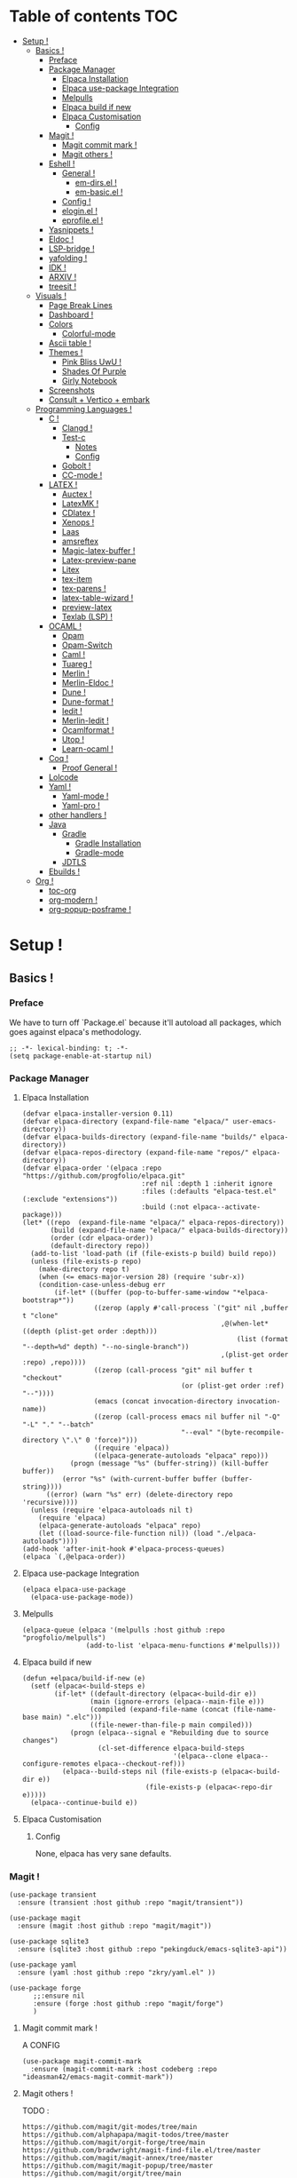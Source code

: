 * Table of contents                                                     :TOC:
- [[#setup-][Setup !]]
  - [[#basics-][Basics !]]
    - [[#preface][Preface]]
    - [[#package-manager][Package Manager]]
      - [[#elpaca-installation][Elpaca Installation]]
      - [[#elpaca-use-package-integration][Elpaca use-package Integration]]
      - [[#melpulls][Melpulls]]
      - [[#elpaca-build-if-new][Elpaca build if new]]
      - [[#elpaca-customisation][Elpaca Customisation]]
        - [[#config][Config]]
    - [[#magit-][Magit !]]
      - [[#magit-commit-mark-][Magit commit mark !]]
      - [[#magit-others-][Magit others !]]
    - [[#eshell-][Eshell !]]
      - [[#general-][General !]]
          - [[#em-dirsel-][em-dirs.el !]]
          - [[#em-basicel-][em-basic.el !]]
      - [[#config-][Config !]]
      - [[#eloginel-][elogin.el !]]
      - [[#eprofileel-][eprofile.el !]]
    - [[#yasnippets-][Yasnippets !]]
    - [[#eldoc-][Eldoc !]]
    - [[#lsp-bridge-][LSP-bridge !]]
    - [[#yafolding-][yafolding !]]
    - [[#idk-][IDK !]]
    - [[#arxiv-][ARXIV !]]
    - [[#treesit-][treesit !]]
  - [[#visuals-][Visuals !]]
    - [[#page-break-lines][Page Break Lines]]
    - [[#dashboard-][Dashboard !]]
    - [[#colors][Colors]]
      - [[#colorful-mode][Colorful-mode]]
    - [[#ascii-table-][Ascii table !]]
    - [[#themes-][Themes !]]
      - [[#pink-bliss-uwu-][Pink Bliss UwU !]]
      - [[#shades-of-purple][Shades Of Purple]]
      - [[#girly-notebook][Girly Notebook]]
    - [[#screenshots][Screenshots]]
    - [[#consult--vertico--embark][Consult + Vertico + embark]]
  - [[#programming-languages-][Programming Languages !]]
    - [[#c-][C !]]
      - [[#clangd-][Clangd !]]
      - [[#test-c][Test-c]]
        - [[#notes][Notes]]
        - [[#config-1][Config]]
      - [[#gobolt-][Gobolt !]]
      - [[#cc-mode-][CC-mode !]]
    - [[#latex-][LATEX !]]
      - [[#auctex-][Auctex !]]
      - [[#latexmk-][LatexMK !]]
      - [[#cdlatex-][CDlatex !]]
      - [[#xenops-][Xenops !]]
      - [[#laas][Laas]]
      - [[#amsreftex][amsreftex]]
      - [[#magic-latex-buffer-][Magic-latex-buffer !]]
      - [[#latex-preview-pane][Latex-preview-pane]]
      - [[#litex][Litex]]
      - [[#tex-item][tex-item]]
      - [[#tex-parens-][tex-parens !]]
      - [[#latex-table-wizard-][latex-table-wizard !]]
      - [[#preview-latex][preview-latex]]
      - [[#texlab-lsp-][Texlab (LSP) !]]
    - [[#ocaml-][OCAML !]]
      - [[#opam][Opam]]
      - [[#opam-switch][Opam-Switch]]
      - [[#caml-][Caml !]]
      - [[#tuareg-][Tuareg !]]
      - [[#merlin-][Merlin !]]
      - [[#merlin-eldoc-][Merlin-Eldoc !]]
      - [[#dune-][Dune !]]
      - [[#dune-format-][Dune-format !]]
      - [[#iedit-][Iedit !]]
      - [[#merlin-iedit-][Merlin-Iedit !]]
      - [[#ocamlformat-][Ocamlformat !]]
      - [[#utop-][Utop !]]
      - [[#learn-ocaml-][Learn-ocaml !]]
    - [[#coq-][Coq !]]
      - [[#proof-general-][Proof General !]]
    - [[#lolcode][Lolcode]]
    - [[#yaml-][Yaml !]]
      - [[#yaml-mode-][Yaml-mode !]]
      - [[#yaml-pro-][Yaml-pro !]]
    - [[#other-handlers-][other handlers !]]
    - [[#java][Java]]
      - [[#gradle][Gradle]]
        - [[#gradle-installation][Gradle Installation]]
        - [[#gradle-mode][Gradle-mode]]
      - [[#jdtls][JDTLS]]
    - [[#ebuilds-][Ebuilds !]]
  - [[#org-][Org !]]
    - [[#toc-org][toc-org]]
    - [[#org-modern-][org-modern !]]
    - [[#org-popup-posframe-][org-popup-posframe !]]

* Setup !
:PROPERTIES:
:COLUMNS: %ITEM %EMACS %REQ_EXT %REQ_INT %OPT_EXT $OPT_INT
:END:
** Basics !
*** Preface
:PROPERTIES:
:EMACS: 24.1
:REQ_EXT: None
:REQ_INT: None
:OPT_EXT: None
:OPT_INT: None
:END:
We have to turn off `Package.el` because it'll autoload all packages, which goes against elpaca's methodology.
#+begin_src elisp :tangle "yes"
  ;; -*- lexical-binding: t; -*-
  (setq package-enable-at-startup nil)
#+end_src
*** Package Manager
**** Elpaca Installation
:PROPERTIES:
:EMACS: 27.1
:REQ_EXT: git
:REQ_INT: None
:OPT_EXT: None
:OPT_INT: None
:END:
#+begin_src elisp :tangle "yes"
  (defvar elpaca-installer-version 0.11)
  (defvar elpaca-directory (expand-file-name "elpaca/" user-emacs-directory))
  (defvar elpaca-builds-directory (expand-file-name "builds/" elpaca-directory))
  (defvar elpaca-repos-directory (expand-file-name "repos/" elpaca-directory))
  (defvar elpaca-order '(elpaca :repo "https://github.com/progfolio/elpaca.git"
                                :ref nil :depth 1 :inherit ignore
                                :files (:defaults "elpaca-test.el" (:exclude "extensions"))
                                :build (:not elpaca--activate-package)))
  (let* ((repo  (expand-file-name "elpaca/" elpaca-repos-directory))
         (build (expand-file-name "elpaca/" elpaca-builds-directory))
         (order (cdr elpaca-order))
         (default-directory repo))
    (add-to-list 'load-path (if (file-exists-p build) build repo))
    (unless (file-exists-p repo)
      (make-directory repo t)
      (when (<= emacs-major-version 28) (require 'subr-x))
      (condition-case-unless-debug err
          (if-let* ((buffer (pop-to-buffer-same-window "*elpaca-bootstrap*"))
                    ((zerop (apply #'call-process `("git" nil ,buffer t "clone"
                                                    ,@(when-let* ((depth (plist-get order :depth)))
                                                        (list (format "--depth=%d" depth) "--no-single-branch"))
                                                    ,(plist-get order :repo) ,repo))))
                    ((zerop (call-process "git" nil buffer t "checkout"
                                          (or (plist-get order :ref) "--"))))
                    (emacs (concat invocation-directory invocation-name))
                    ((zerop (call-process emacs nil buffer nil "-Q" "-L" "." "--batch"
                                          "--eval" "(byte-recompile-directory \".\" 0 'force)")))
                    ((require 'elpaca))
                    ((elpaca-generate-autoloads "elpaca" repo)))
              (progn (message "%s" (buffer-string)) (kill-buffer buffer))
            (error "%s" (with-current-buffer buffer (buffer-string))))
        ((error) (warn "%s" err) (delete-directory repo 'recursive))))
    (unless (require 'elpaca-autoloads nil t)
      (require 'elpaca)
      (elpaca-generate-autoloads "elpaca" repo)
      (let ((load-source-file-function nil)) (load "./elpaca-autoloads"))))
  (add-hook 'after-init-hook #'elpaca-process-queues)
  (elpaca `(,@elpaca-order))
#+end_src
**** Elpaca use-package Integration
#+begin_src elisp :tangle "yes"
  (elpaca elpaca-use-package
    (elpaca-use-package-mode))
#+end_src
**** Melpulls
#+begin_src elisp :tangle "yes"
  (elpaca-queue (elpaca '(melpulls :host github :repo "progfolio/melpulls")
                  (add-to-list 'elpaca-menu-functions #'melpulls)))
#+end_src
**** Elpaca build if new
#+begin_src elisp :tangle "yes"
  (defun +elpaca/build-if-new (e)
    (setf (elpaca<-build-steps e)
          (if-let* ((default-directory (elpaca<-build-dir e))
                   (main (ignore-errors (elpaca--main-file e)))
                   (compiled (expand-file-name (concat (file-name-base main) ".elc")))
                   ((file-newer-than-file-p main compiled)))
              (progn (elpaca--signal e "Rebuilding due to source changes")
                     (cl-set-difference elpaca-build-steps
                                        '(elpaca--clone elpaca--configure-remotes elpaca--checkout-ref)))
            (elpaca--build-steps nil (file-exists-p (elpaca<-build-dir e))
                                 (file-exists-p (elpaca<-repo-dir e)))))
    (elpaca--continue-build e))
#+end_src
**** Elpaca Customisation
***** Config
None, elpaca has very sane defaults.
*** Magit !
#+begin_src elisp :tangle "yes"
  (use-package transient
  	:ensure (transient :host github :repo "magit/transient"))

  (use-package magit
    :ensure (magit :host github :repo "magit/magit"))
#+end_src
#+begin_src elisp :tangle "yes"
  (use-package sqlite3
  	:ensure (sqlite3 :host github :repo "pekingduck/emacs-sqlite3-api"))

  (use-package yaml
  	:ensure (yaml :host github :repo "zkry/yaml.el" ))
  
  (use-package forge
    	;;:ensure nil
    	:ensure (forge :host github :repo "magit/forge")
    	)
#+end_src

**** Magit commit mark !
A CONFIG
#+begin_src elisp :tangle "yes"
  (use-package magit-commit-mark
  	:ensure (magit-commit-mark :host codeberg :repo "ideasman42/emacs-magit-commit-mark"))
#+end_src
**** Magit others !
TODO :
#+begin_src elisp :tangle "no"
  https://github.com/magit/git-modes/tree/main
  https://github.com/alphapapa/magit-todos/tree/master
  https://github.com/magit/orgit-forge/tree/main
  https://github.com/bradwright/magit-find-file.el/tree/master
  https://github.com/magit/magit-annex/tree/master
  https://github.com/magit/magit-popup/tree/master
  https://github.com/magit/orgit/tree/main
  https://github.com/sigma/magit-gh-pulls/tree/master
#+end_src
*** Eshell !
TODO : CUSTOMIZE FACES.
**** General !
When Eshell first starts, it reads and excute the files `eshell-login-script` and `eshell-rc-script`.
To call an external process that has a lisp counterpart, prepend `eshell-explicit-command-char` to the command.

An Eshell module is defined the same as any other library but with two additional requirements:
- first, the module’s source file should be named em-name.el;
-  econd, the module must define an autoloaded Customize group with eshell-module as the parent group.
****** em-dirs.el !
- eshell-directory-change-hook : Idea, there exist `eshell-list-files-after-cd`, but it's annoying with ~/, as such, maybe create an util to ls -a when it's not in ~/?
****** em-basic.el !
- eshell-plain-echo-behavior nil [hot]
  
**** Config ! 
#+begin_src elisp :tangle "yes"
  (use-package eshell
    :ensure nil
    :demand t
    :custom
    ;; em-cmpl.el
    (eshell-show-lisp-completions nil) ; t would be too laggy and verbose
    ;; em-dirs.el
    (eshell-pushd-tohome t)
    (eshell-pushd-dextract t)
    (eshell-pushd-dunique t)
    ;; em-glob.el
    (eshell-glob-include-dot-files t)
    (eshell-glob-include-dot-dot t) ; idk
    ;; em-ls.el
    (eshell-ls-exclude-hidden nil) ; We already are using -A and -a, but we keep that in case, note that -A overrides this, so it won't show .. and .
    (eshell-ls-initial-args "-Ah")
    (eshell-ls-dired-initial-args "-ah")
    (eshell-ls-use-in-dired t)
    ;; em-script.el
    (eshell-login-script "~/.emacs.d/eshell/elogin.el")
    (eshell-login-script "~/.emacs.d/eshell/eprofile.el")
    ;; em-term.el
    (eshell-visual-subcommands (("git" "log" "diff" "show")))
    (eshell-visual-options (("git" "--help" "-h" "--paginate" "-p" )))
  	;; em-unix.el
  	(eshell-rm-removes-directories t)
  	;; esh-cmd.el
    (eshell-prefer-lisp-functions t)
  	;; esh-mode.el
  	(eshell-directory-name "~/.emacs.d/eshell/")
    ;; esh-module.el
    (eshell-modules-list '(eshell-alias
  												 ;; eshell-banner ; done in elogin.el
  												 eshell-basic
  												 eshell-cmpl
  												 eshell-dirs
  												 ;; eshell-elecslash ; unpractical.
  												 eshell-extpipe
  												 eshell-glob
  												 eshell-hist
  												 eshell-ls
  												 eshell-pred
  												 eshell-prompt
  												 ;; eshell-rebind ;; bad rebinds.
  												 eshell-script
  												 ;; eshell-smart ;; quirky and buggy.
  												 eshell-term
  												 ;; eshell-tramp ;; I don't use tramp.
  												 ;; eshell-xtra ;; I don't use these aliases.
  												 eshell-unix)))
#+end_src
**** elogin.el !
#+begin_src elisp :tangle eshell/elogin.el
  echo "Welcome, My Queen, to your, oh so marvelous, Emacs Shell instance.\nWhat are *Her Highness* directives on this fine day ?\n"
#+end_src
**** eprofile.el !
#+begin_src elisp :tangle eshell/eprofile.el
#+end_src
*** Yasnippets !
#+begin_src elisp :tangle "yes"
  (use-package yasnippet
    :ensure t
    :hook (c-mode . yas-minor-mode)
    :config
    (define-key yas-minor-mode-map [(tab)]        nil)
    (define-key yas-minor-mode-map (kbd "TAB")    nil)
    (define-key yas-minor-mode-map (kbd "<tab>")  nil)
    (yas-global-mode t))
#+end_src
*** Eldoc !
For older versions of emacs, if not running latest.
#+begin_src elisp :tangle "no"
  (use-package eldoc
  	:ensure t
    :demand t
    :preface
    ;; avoid loading of built-in eldoc, see https://github.com/progfolio/elpaca/issues/236#issuecomment-1879838229
    (unload-feature 'eldoc t)
    (setq custom-delayed-init-variables '())
    (defvar global-eldoc-mode nil)
    :config
    (global-eldoc-mode))
#+end_src
When running latest (no need to upgrade eldoc)
#+begin_src elisp :tangle "yes"
  (use-package eldoc
  	:ensure nil
  	:demand t
  	:config
  	(global-eldoc-mode))
#+end_src
*** LSP-bridge !
Install Python dependencies: pip3 install epc orjson sexpdata six setuptools paramiko rapidfuzz watchdog packaging
for cargo : curl https://sh.rustup.rs -sSf | sh
yaml : npm install -g yaml-language-server
#+begin_src elisp :tangle "yes"
  (use-package lsp-bridge
    :ensure '(lsp-bridge
              :type git :host github :repo "manateelazycat/lsp-bridge"
              :files (:defaults "*.el" "*.py" "acm" "core" "langserver" "multiserver" "resources")
              :build (:not elpaca--byte-compile))
    :custom
    (lsp-bridge-c-lsp-server "clangd")
    (lsp-bridge-python-multi-lsp-server "pylsp_ruff")
    (lsp-bridge-python-lsp-server "pylsp")
  	(lsp-bridge-tex-lsp-server "texlab")
    ;;(lsp-bridge-markdown-lsp-server )
    (lsp-bridge-cmake-lsp-server "cmake-language-server")
  	;;; Variables.
  	(lsp-bridge-enable-inlay-hint t) ;; to test
  	(lsp-bridge-enable-hover-diagnostic t) ;; to test
  	(lsp-bridge-enable-debug nil) ;; to test
  	(acm-backend-lsp-candidate-max-length 200) ;; fuck java, to test
  	(lsp-bridge-signature-show-with-frame-position "point") ;; testing to see if pop up works
    :config
    (global-lsp-bridge-mode))
#+end_src
*** yafolding !
- requirements : None !
  face : yafolding-ellipsis-face
#+begin_src elisp :tangle "yes"
  (use-package yafolding
  	:ensure (yafolding :host github :repo "emacsorphanage/yafolding")
  	:hook (prog-mode . yafolding-mode)
  	:custom
  	(yafolding-ellipsis-content "(...)")
  	(yafolding-show-fringe-marks t))
#+end_src
*** IDK !
#+begin_src elisp :tangle "yes"
  (custom-set-variables
   ;; custom-set-variables was added by Custom.
   ;; If you edit it by hand, you could mess it up, so be careful.
   ;; Your init file should contain only one such instance.
   ;; If there is more than one, they won't work right.
   '(abbrev-suggest t)
   '(align-indent-before-aligning t)
   '(auto-image-file-mode t)
   '(case-fold-search t)
   '(column-number-mode t)
   '(compilation-ask-about-save t)
   '(context-menu-mode t)
   '(ctl-arrow nil)
   '(diff-default-read-only nil)
   '(diff-mode-hook '(diff-delete-empty-files diff-make-unified))
   '(dired-kept-versions 5)
   '(display-raw-bytes-as-hex t)
   '(electric-pair-skip-whitespace-chars '(32 9 10))
   '(fancy-splash-image nil)
   '(find-file-hook
     '(mode-local-post-major-mode-change url-handlers-set-buffer-mode
                                         epa-file-find-file-hook
                                         vc-refresh-state
                                         ede-turn-on-hook))
   '(fringe-mode 6 nil (fringe))
   '(gdb-debug-log-max nil)
   '(gdb-debuginfod-enable-setting t)
   '(gdb-enable-debug t)
   '(gdb-many-windows t)
   '(ggtags-global-output-format 'ctags)
   '(ggtags-mode-prefix-key [3])
   '(global-ede-mode t)
   '(global-semantic-decoration-mode nil)
   '(global-semantic-highlight-edits-mode t)
   '(global-semantic-highlight-func-mode t)
   '(global-semantic-idle-breadcrumbs-mode t nil (semantic/idle))
   '(global-semantic-idle-completions-mode t nil (semantic/idle))
   '(global-semantic-idle-local-symbol-highlight-mode t nil (semantic/idle))
   '(global-semantic-idle-summary-mode t)
   '(global-semantic-mru-bookmark-mode t)
   '(global-semantic-show-parser-state-mode t)
   '(global-semantic-show-unmatched-syntax-mode t)
   '(global-semantic-stickyfunc-mode t)
   '(global-tab-line-mode t)
   '(grep-highlight-matches 'always)
   '(gud-key-prefix [24 1])
   '(gud-tooltip-mode t)
   '(image-load-path
     '(data-directory load-path
       " ~/Pictures/" " ~/emacs/"))
   '(imenu-auto-rescan t)
   ;;'(indent-tabs-mode nil)
   '(initial-scratch-message nil)
   '(ispell-check-comments nil)
   '(ispell-dictionary nil)
   '(ispell-following-word t)
   '(ispell-silently-savep t)
   '(kept-new-versions 5)
   '(kept-old-versions 5)
   '(linum-format 'dynamic)
   '(package-selected-packages
     '( auto-header
        auto-virtualenv c-eldoc demangle-mode disaster
        context-coloring utop ejc-sql emacsql sql-indent
        flycheck-clang-analyzer flycheck-clangcheck
        flycheck-cython flycheck-ocaml
        flycheck-pycheckers ggtags git
        git-auto-commit-mode git-backup git-blamed
        magit-annex magit-commit-mark magit-delta
        magit-file-icons magit-find-file magit-gh-pulls
        magit-gitlab magit-org-todos magit-todos
        highlight idlwave indent-guide gh-md vmd-mode
        flymd org-sql pdf-tools prism
        pydoc python python-mode elpy anaconda-mode
        treemacs-magit undo-tree yasnippet-snippets))
   '(prog-mode-hook '( abbrev-mode))
   '(py-auto-complete-p t)
   '(py-auto-fill-mode nil)
   '(py-beep-if-tab-change nil)
   '(py-docstring-style 'django)
   '(py-indent-tabs-mode nil)
   '(python-indent-offset 4)
   '(python-shell-completion-native-disabled-interpreters nil)
   '(scalable-fonts-allowed t)
   '(semantic-complete-inline-analyzer-displayer-class 'semantic-displayer-tooltip)
   '(semantic-default-submodes
     '(global-semantic-highlight-func-mode global-semantic-stickyfunc-mode
                                           global-semantic-idle-completions-mode
                                           global-semantic-idle-scheduler-mode
                                           global-semanticdb-minor-mode
                                           global-semantic-idle-summary-mode
                                           global-semantic-mru-bookmark-mode
                                           global-semantic-idle-local-symbol-highlight-mode
                                           global-semantic-highlight-edits-mode
                                           global-semantic-show-unmatched-syntax-mode
                                           global-semantic-show-parser-state-mode))
   '(semantic-mode t)
   '(show-paren-context-when-offscreen 'overlay)
   '(show-paren-delay 0)
   '(show-paren-style 'mixed)
   '(standard-indent 2)
   '(tab-width 2)
   '(text-mode-hook '(text-mode-hook-identify))
   '(treesit-fold-line-count-format " %d lines ")
   '(treesit-fold-line-count-show t)
   '(treesit-fold-on-next-line t)
   '(treesit-fold-summary-show nil)
   '(treesit-font-lock-level 4)
   '(use-package-check-before-init t)
   '(utop-load-packages-without-asking t)
   '(vc-make-backup-files t)
   '(warning-suppress-types '((treesit) (treesit)))
   '(which-function-mode t))

  (setq require-final-newline t)

  ;;(require 'python-mode)
  (require 'url-handlers)
  (custom-set-faces
   ;; custom-set-faces was added by Custom.
   ;; If you edit it by hand, you could mess it up, so be careful.
   ;; Your init file should contain only one such instance.
   ;; If there is more than one, they won't work right.
   '(treesit-fold-replacement-face ((t (:foreground "#808080" :box (:line-width (1 . -1) :style pressed-button))))))

  (setq gud-gdb-command-name "gdb -i=mi")
#+end_src

*** ARXIV !
#+begin_src elisp :tangle "yes"
  (use-package arxiv-mode
    :ensure (arxiv-mode :host github :repo "fizban007/arxiv-mode")
    :init
    (mkdir "~/Documents/arxiv" t)
    :custom
    (arxiv-author-list-maximum 0)
    (arxiv-default-download-folder "~/Documents/arxiv")
    (arxiv-default-bibliography "~/Documents/arxiv/bibliography")
    (arxiv-startup-with-abstract-window t))
#+end_src
*** treesit !
#+begin_src elisp :tangle "yes"
  (use-package treesit
  	:ensure nil
  	:custom (treesit-language-source-alist '((asm  "https://github.com/RubixDev/tree-sitter-asm")
  																					 (bash  "https://github.com/tree-sitter/tree-sitter-bash")
  																					 (bibtex  "https://github.com/latex-lsp/tree-sitter-bibtex")
  																					 (c  "https://github.com/tree-sitter/tree-sitter-c")
  																					 (cmake  "https://github.com/uyha/tree-sitter-cmake")
  																					 (cpp "https://github.com/tree-sitter/tree-sitter-cpp/" "master" "src")
  																					 (elisp  "https://github.com/Wilfred/tree-sitter-elisp")
  																					 (haskell "https://github.com/tree-sitter/tree-sitter-haskell" "master" "src")
  																					 (html  "https://github.com/tree-sitter/tree-sitter-html")
  																					 (json "https://github.com/tree-sitter/tree-sitter-json")
  																					 (lua  "https://github.com/MunifTanjim/tree-sitter-lua" "main" "src")
  																					 (markdown  "https://github.com/tree-sitter-grammars/tree-sitter-markdown")
  																					 (markdown-inline  "https://github.com/tree-sitter-grammars/tree-sitter-markdown")
  																					 (ocaml  "https://github.com/tree-sitter/tree-sitter-ocaml")
  																					 (ocaml-interface  "https://github.com/tree-sitter/tree-sitter-ocaml")
  																					 (org  "https://github.com/emiasims/tree-sitter-org")
  																					 (python  "https://github.com/tree-sitter/tree-sitter-python")
  																					 (rust "https://github.com/tree-sitter/tree-sitter-rust" "master" "src")
  																					 (sql  "https://github.com/DerekStride/tree-sitter-sql")
  																					 (yaml "https://github.com/tree-sitter-grammars/tree-sitter-yaml"))))
  																				 
  																				 
  	(use-package treesit-fold
  		:ensure (treesit-fold :host github :repo "emacs-tree-sitter/treesit-fold"))
#+end_src
** Visuals !
*** Page Break Lines
:PROPERTIES:
:EMACS: 25.1
:REQ_EXT: None
:REQ_INT: None
:OPT_EXT: None
:OPT_INT: None
:END:
We mainly use it with dashboard, but it can look good in other buffers.
#+begin_src elisp :tangle "yes"
  (use-package page-break-lines
  	:ensure (page-break-lines :host github :repo "purcell/page-break-lines")
  	:custom
  	(page-break-lines-char ?─)
  	(page-break-lines-lighter "^L")
  	(page-break-lines-modes '(prog-mode text-mode special-mode)))
#+end_src
*** Dashboard !
TODO : Finish navigator and face customization.
#+begin_src elisp :tangle "yes"
  (use-package dashboard
    :ensure (dashboard :host github :repo "emacs-dashboard/emacs-dashboard")
    :config
    (add-hook 'elpaca-after-init-hook #'dashboard-insert-startupify-lists)
    (add-hook 'elpaca-after-init-hook #'dashboard-initialize)
    (dashboard-setup-startup-hook)
    :custom
    (dashboard-buffer-name "Welcome !")
    (dashboard-banner-ascii "KIGOTH")
    (dashboard-startup-banner "~/.emacs.d/council.jpeg" 'ascii 0)
    (dashboard-banner-logo-title "Hello Dearest Ana, may you have a good time !")
    (dashboard-items '((recents   . 10)
  										 (bookmarks . 5)
                       (projects  . 5)))
    (dashboard-footer-messages '("UwU"
  															 "OwO"
  															 "UmU"
  															 "^O^"
  															 "u,u"))
    (dashboard-icon-file-height 1.0)
    (dashboard-image-banner-max-height 0)
    (dashboard-image-banner-max-width 966) ;; why 966 ? is it the width of my screen?
    (dashboard-remove-missing-entry t)
  	(dashboard-show-shortcuts t)
  	(dashboard-startupify-list '(dashboard-insert-banner
  															 dashboard-insert-newline
  															 dashboard-insert-banner-title
  															 dashboard-insert-newline
  															 dashboard-insert-navigator
  															 dashboard-insert-newline
  															 dashboard-insert-init-info
  															 dashboard-insert-page-break
  															 (lambda (&rest _) (insert "\n\f\n"))
  															 dashboard-insert-items
  															 dashboard-insert-newline
  															 dashboard-insert-footer))
  	(dashboard-page-separator "\n")
  	;; Format: "(icon title help action face prefix suffix)"
  	(dashboard-navigator-buttons
  	 `(;; line1
  	   (("★"
  			 "Repos"
  			 "Browse github repositories."
  			 (lambda (&rest _) (browse-url "https://github.com/ananashawaw?tab=repositories"))
  			 warning)
  	    ("?" "" "?/h" #'show-help nil "<" ">")))))
#+end_src
*** Colors
**** Colorful-mode
face : colorful-base, proposal : remove the bold.
#+begin_src elisp :tangle "yes"
  (use-package colorful-mode
      :ensure t
      :config
      (global-colorful-mode t)
      (global-unset-key (kbd "C-x c x"))
      (global-unset-key (kbd "C-x c c"))
      (global-unset-key (kbd "C-x c r")))
#+end_src
*** Ascii table !
#+begin_src elisp :tangle "yes"
  (use-package ascii-table
  	:ensure (ascii-table :host github :repo "ananashawaw/emacs-ascii-table")
  	:custom
  	(ascii-table-initial-base 10)
  	(ascii-table-initial-control nil)
  	(ascii-table-initial-escape t))
#+end_src

*** Themes !
**** Pink Bliss UwU !
#+begin_src elisp :tangle "yes"
  (use-package pink-bliss-uwu-theme
  	:ensure (pink-bliss-uwu-theme
  					 :host github :repo "themkat/pink-bliss-uwu"
  					 :remotes ("ana" :repo "ananashawaw/pink-bliss-uwu"))
  	:config
  	(load-theme 'pink-bliss-uwu t)
  	:custom
  	(pink-bliss-uwu-use-custom-font t))
#+end_src
**** Shades Of Purple
:PROPERTIES:
:EMACS: Unspecified
:REQ_EXT: None
:REQ_INT: None
:OPT_EXT: None
:OPT_INT: None
:END:
The best dark theme in emacs.
#+begin_src elisp :tangle "yes"
   (use-package shades-of-purple-theme
     :ensure (shades-of-purple-theme :host github :repo "arturovm/shades-of-purple-emacs")
     :config
     (load-theme 'shades-of-purple t t))
#+end_src
**** Girly Notebook
:PROPERTIES:
:EMACS: 26.1
:REQ_EXT: Iosevka SS05, Iosevka Aile, Victor Mono
:REQ_INT: None
:OPT_EXT: None
:OPT_INT: None
:END:
Not used but, it looks very good with the fonts, and it can be a great source of inspiration.
#+begin_src elisp :tangle "yes"
  (use-package girly-notebook-theme
  	:ensure (girly-notebook-theme :host github :repo "melissaboiko/girly-notebook-theme")
  	:config
  	(load-theme 'girly-notebook t t))
#+end_src
*** Screenshots
#+begin_src elisp :tangle "yes"
  (defun screenshot-svg ()
  "Save a screenshot of the current frame as an SVG image.
Saves to a temp file and puts the filename in the kill ring."
  (interactive)
  (let* ((filename (make-temp-file "Emacs" nil ".svg"))
         (data (x-export-frames nil 'svg)))
    (with-temp-file filename
      (insert data))
    (kill-new filename)
    (message filename)))
#+end_src
*** Consult + Vertico + embark
https://gitlab.com/titus.pinta/consult-tex/-/blob/546e4b16a3f98fa1d4d440acb158b8fa5147a14c/consult-tex.el
#+begin_src elisp :tangle "no"
  ;; todo
  (use-package consult
    :disabled
    :ensure t)

  ;; todo
  (use-package vertico
    :disabled
    :ensure t)

  ;; todo
  (use-package embark
    :disabled
    :ensure t)
#+end_src
** Programming Languages !
*** C !
**** Clangd !
(need to check for all build options.
#+begin_src shell :tangle "no"
  git clone --depth 1 https://github.com/llvm/llvm-project.git
  mkdir ~/.cache/llvm # just any dest basically
  cd ~/.cache/llvm
  cmake ~/llvm-project/llvm/ -DLLVM_ENABLE_PROJECTS="clang;clang-tools-extra;lld" -DCMAKE_BUILD_TYPE=Release
  # if lld is already installed, add -DLLVM_USE_LINKER=lld
  cd
  cmake --build ~/.cache/llvm #SLOW
#+end_src
**** Test-c
:PROPERTIES:
:EMACS: 23.3
:REQ_EXT: None
:REQ_INT: None
:OPT_EXT: None
:OPT_INT: None
:END:
***** Notes
From the README :
#+begin_src markdown :tangle "no"
  Call M-x `test-c` to open a temporary `*test-c*` buffer. It is
  prefilled with a skeleton C program (customized through
  `test-c-default-code`) which is then compiled and run.

  Every following call to `test-c` will compile and run the program
  and show its ouput in the minibar.

  You can customize the compilation and run commands from the source
  itself using special definitions lines (very similar to Emacs file
  local variables in concept). Those lines must be of the form:

      /*= var: value =*/

  The `compile` and `run` variable are the one used respectively for
  compiling and running the file. You can refer to other variable from
  these variables using the `$var` syntax, similar to the shell. If you
  refer to a variable which has not been defined it will be passed as is
  to the shell, who might expand them (i.e. you can use shell/env
  variables too).

  The default value of `compile` and `run` inserted with the initial
  skeleton can be customized via the `test-c-default-compile-command`
  and `test-c-default-run-command` variables.

  `$exe` and `$src` are special variabled defined by test-c that expands
  to respectively the temporary executable filename and the temporary
  source file name.

  You can save the file and keep using Test-C afterwards.
#+end_src
***** Config
#+begin_src elisp :tangle "yes"
    (use-package test-c
      :ensure (test-c :host github :repo "aaptel/test-c")
      :custom
      (test-c-default-compile-command "gcc -O3 $src -o $exe")
      (test-c-default-run-command "$exe ; echo $?")
      (test-c-default-code "
  #include <stdio.h>
  #include <stdint.h<
  #include <stddef.h>

  int main()
    {int uwu = 17;
     printf(\"%d\\n\", uwu);};"))
#+end_src

**** Gobolt !
#+begin_src elisp :tangle "yes"
  (use-package compiler-explorer
    :ensure (compiler-explorer :host github :repo "mkcms/compiler-explorer.el")
    :bind (("M-g " . compiler-explorer)
           :map compiler-explorer-mode-map
           ("M-g c" . compiler-explorer-set-compiler)
           ("M-g f" . compiler-explorer-set-compiler-args)
           ("M-g M-f" . compiler-explorer-set-execution-args)
           ("M-g i" . compiler-explorer-set-input)
           ("M-g j" . compiler-explorer-jump)
           ("M-g y" . compiler-explorer-layout)
           ("M-g M-l a" . compiler-explorer-add-library)
           ("M-g M-l r" . compiler-explorer-remove-library)
           ("M-g r" . compiler-explorer-new-session)
           ("M-g p" . compiler-explorer-previous-session)
           ("M-g s" . compiler-explorer-make-link)
           ("M-g M-s" . compiler-explorer-restore-from-link)
           ("M-g <del>" . compiler-explorer-exit)
           ("M-g M-d" . compiler-explorer-discard-session))
    :custom
    (compiler-explorer-sessions 10)
    (compiler-explorer-default-layout [(source . asm) output]))
#+end_src

**** CC-mode !
TODO :
- customize C ts Mode.
- customize C face.
#+begin_src elisp :tangle "yes"
  (use-package cc-mode
    :ensure nil
    :hook ((c-initialization . (lambda () (c-set-style "ana")))
  				 (java-mode . (lambda () (c-set-style "ana"))))
  	
   :init
    (c-add-style "ana" '(;; Comments
                         (c-comment-only-line-offset 0)
                         (c-block-comment-prefix "*")
                         (c-doc-comment-style . ((c-mode . gtkdoc)
                                                 (c++-mode . gtkdoc)
                                                 (java-mode . javadoc)
                                                 (pike-mode . autodoc)))
                         
                         ;; Hanging braces, colons, commas and semicolons
                         (c-hanging-braces-alist . ((arglist-close nil) ; nil because we put a semicolon after it
                                                    (brace-list-intro after) ; RET after first content of a {} list
                                                    (defun-open before) ; RET after closing ) of function def
                                                    (defun-close nil) ; nil because we put semicolon after it
                                                    (class-open before) ; this is C++ but same result as defun-open
                                                    (class-close nil) ; C++ but defun-close logic
                                                    (block-open before) ; defun-open logic
                                                    (block-close nil) ; defun-close logic
                                                    (statement-cont before) ; idk this is for statement continuation like uwu = \n a + b + c ...
                                                    (substatement-open before) ; defun-open logic
                                                    (statement-case-open before) ; defun-open logic
                                                    (brace-list-open nil) ; keep {} list connected to the =
                                                    (brace-list-close nil) ; nil because we put comma after it 
                                                    (brace-entry-open before) ; defun-open logic
                                                    (extern-lang-open before) ; defun-open logic
                                                    (extern-lang-close nil) ; defun-close logic
                                                    (namespace-open before) ; C++ but extern logic
                                                    (namespace-close after) ; C++ but extern logic
                                                    (module-open before) ; CORBA IDL, extern logic 
                                                    (module-close after) ; CORBA IDL, extern logic
                                                    (composition-open before) ; CORBA IDL, extern logic 
                                                    (composition-close after) ; CORBA IDL, extern logic
                                                    (inexpr-class-open before) ; Java, but C++ class logic
                                                    (inexpr-class-close nil) ; Java, but C++ class logic
                                                    (inline-open before) ; C++ but defun-open logic
                                                    (inline-close nil) ; C++ but defun-close logic
                                                    (arglist-cont-nonempty before))) ; lines up arguments vertically
                         
                         (c-hanging-colons-alist . ((case-label after) ; RET after : of a case label
                                                    (label after) ; RET after : of a goto label
                                                    (access-label after) ; C++ RET after visibility keyword ( public, private, etc.)
                                                    (member-init-intro after) ; C++ no idea but looks like a label
                                                    (inher-intro after))) ; C++ no idea but looks like a label
                         
                         (c-hanging-semi&comma-criteria . (c-semi&comma-inside-parenlist
                                                           c-semi&comma-no-newlines-for-oneline-inliners
                                                           c-semi&comma-no-newlines-before-nonblanks))
                         
                         ;; Cleanup
                         (c-max-one-liner-length 100)
                         
                         (c-cleanup-list . (defun-close-semi
                                            list-close-comma
                                            scope-operator
                                            one-liner-defun
                                            compact-empty-funcall
                                            comment-close-slash))
                         
                         ;; Indenting
                         (c-label-minimum-indentation 0)
                         (c-basic-offset 1)
                         
                         (c-offsets-alist . ((string . -1000)
                                             (c . (first
                                                   c-lineup-C-comments))
                                             (defun-open . 2)
                                             (defun-close . (first
                                                             c-lineup-close-paren
                                                             0))
                                             (defun-block-intro . (first
                                                                   c-lineup-arglist-intro-after-paren
                                                                   0))
                                             (class-open . 2)
                                             (class-close . (first
                                                             c-lineup-close-paren
                                                             0))
                                             (inline-open . 2)
                                             (inline-close . (first
                                                              c-lineup-close-paren
                                                              0))
                                             (func-decl-cont . (first
                                                                c-lineup-java-throws
                                                                1))
                                             (knr-argdecl-intro . 1)
                                             (knr-argdecl . 0)
                                             (topmost-intro . 0)
                                             (topmost-intro-cont . (first
                                                                    c-lineup-string-cont
                                                                    c-lineup-assignments
                                                                    c-lineup-cascaded-calls
                                                                    c-lineup-topmost-intro-cont))
                                             (annotation-top-cont . 0)
                                             (annotation-var-cont . 0)
                                             (member-init-intro . 1)
                                             (member-init-cont . (first
                                                                  c-lineup-multi-inher))
                                             (inher-intro . 1)
                                             (inher-cont . (first
                                                            c-lineup-multi-inher
                                                            c-lineup-java-inher))
                                             (block-open . 0)
                                             (block-close . (first
                                                             c-lineup-close-paren
                                                             0))
                                             (brace-list-open . 2)
                                             (brace-list-close . (first
                                                                  c-lineup-arglist-close-under-paren
                                                                  c-lineup-close-paren
                                                                  0))
                                             (brace-list-intro . (first
                                                                  c-lineup-2nd-brace-entry-in-arglist
                                                                  c-lineup-arglist-intro-after-paren
                                                                  c-lineup-class-decl-init-after-brace
                                                                  0))
                                             (brace-list-entry . (first
                                                                  c-lineup-arglist-close-under-paren
                                                                  c-lineup-under-anchor))
                                             (brace-entry-open . 0)
                                             (statement . (first
                                                           c-lineup-runin-statements))
                                             (statement-cont . (first
                                                                c-lineup-string-cont
                                                                c-lineup-ternary-bodies
                                                                c-lineup-cascaded-calls
                                                                c-lineup-assignments
                                                                1))
                                             (statement-block-intro . (first
                                                                       c-lineup-arglist-intro-after-paren
                                                                       1))
                                             (statement-case-intro . (first
                                                                      c-lineup-arglist-intro-after-paren
                                                                      2))
                                             (statement-case-open . 0)
                                             (substatement . 1)
                                             (substatement-open . 2)
                                             (substatement-label . 2)
                                             (case-label . (first
                                                            c-lineup-runin-statements))
                                             (access-label . -1)
                                             (label . 2)
                                             (do-while-closure . 0)
                                             (else-clause . 0)
                                             (catch-clause . 0)
                                             (comment-intro . (first
                                                               c-lineup-knr-region-comment
                                                               c-lineup-comment))
                                             (arglist-intro . (first
                                                               c-lineup-arglist-intro-after-paren
                                                               1))
                                             (arglist-cont . (first
                                                              c-lineup-gcc-asm-reg
                                                              c-lineup-string-cont
                                                              c-lineup-cascaded-calls
                                                              c-lineup-ternary-bodies
                                                              c-lineup-arglist-operators
                                                              c-lineup-assignments
                                                              (add c-lineup-argcont -2)
                                                              c-lineup-arglist
                                                              c-lineup-arglist-close-under-paren
                                                              c-lineup-gcc-asm-reg
                                                              0))
                                             (arglist-cont-nonempty . (first
                                                                       c-lineup-gcc-asm-reg
                                                                       c-lineup-string-cont
                                                                       c-lineup-cascaded-calls
                                                                       c-lineup-ternary-bodies
                                                                       c-lineup-arglist-operators
                                                                       c-lineup-assignments
                                                                       (add c-lineup-argcont -2)
                                                                       c-lineup-arglist
                                                                       c-lineup-arglist-close-under-paren
                                                                       c-lineup-arglist))
                                             (arglist-close . (first
                                                               c-lineup-arglist
                                                               c-lineup-arglist-close-under-paren
                                                               c-lineup-close-paren))
                                             (stream-op . (first
                                                           c-lineup-streamop))
                                             (inclass . 1)
                                             (cpp-macro . -1000)
                                             (cpp-define-intro . 2)
                                             (cpp-macro-cont . 1)
                                             (friend . 0)
                                             (objc-method-intro .
                                                                [0])
                                             (objc-method-args-cont . (first
                                                                       c-lineup-ObjC-method-args-2))
                                             (objc-method-call-cont . (c-lineup-ObjC-method-call-colons
  						                                                         c-lineup-ObjC-method-call
  						                                                         1))
                                             (extern-lang-open . 0)
                                             (extern-lang-close . (first
                                                                   c-lineup-close-paren
                                                                   0))
                                             (inextern-lang . 1)
                                             (namespace-open . 0)
                                             (namespace-close . (first
                                                                 c-lineup-close-paren
                                                                 0))
                                             (innamespace . 1)
                                             (module-open . 0)
                                             (module-close . (first
                                                              c-lineup-close-paren
                                                              0))
                                             (inmodule . 1)
                                             (composition-open . 0)
                                             (composition-close . (first
                                                                   c-lineup-close-paren
                                                                   0))
                                             (incomposition . 1)
                                             (template-args-cont . (first
                                                                    c-lineup-template-args
                                                                    1))
                                             (inlambda . (first
                                                          c-lineup-inexpr-block))
                                             (lambda-intro-cont . 1)
                                             (inexpr-statement . (first
                                                                  c-lineup-inexpr-block
                                                                  2))
                                             (inexpr-class . (first
                                                              c-lineup-inexpr-block
                                                              2))))
                         
                         ;; Preprocessor
                         (c-syntactic-indentation-in-macros t)
                         (c-backslash-column 30)
                         (c-backslash-max-column 200)
                         (c-auto-align-backslashes t)
                         (c-cpp-indent-to-body-directives . ("pragma"
                                                             "ifdef"
                                                             "endif"
                                                             "if"
                                                             "ifndef"
                                                             "else"
                                                             "elif"
                                                             "define"
                                                             "undef"))))
    :custom
    ;; (c-ts-mode-indent-style 'gnu)
    ;; (c-ts-mode-indent-offset 1)
    ;; (c-ts-mode-emacs-sources-support t)
    (c-tab-always-indent t)
    (c-progress-interval 10)
    (c-asymmetry-fontification-flag t)
    (c-guess-region-max nil) ; entire buffer
    (c-guess-offset-threshold 5)
    (c-defun-tactic 'go-outward)
    (c-electric-pound-behavior '(alignleft))
    (c-ignore-auto-fill '(string cpp code))
    (c-require-final-newline   '((c-mode . t)
                                 (c++-mode . t)
                                 (objc-mode . t)
                                 (java-mode . t)
                                 (idl-mode . t)
                                 (pike-mode . t)
                                 (awk-mode . t))))
#+end_src
*** LATEX !
https://michaelneuper.com/posts/efficient-latex-editing-with-emacs/, it also talks of "calc", seems interesting.
www.emacswiki.org/emacs/WhizzyTeX
**** Auctex !
#+begin_src elisp :tangle "yes"
        ;; gotta custom it
        (use-package auctex
          :ensure (auctex :repo "https://git.savannah.gnu.org/git/auctex.git" :branch "main"
                          :pre-build (("make" "elpa"))
                          :build (:not elpaca--compile-info) ;; Make will take care of this step
                          :files ("*.el" "doc/*.info*" "etc" "images" "latex" "style")
                          :version (lambda (_) (require 'auctex) AUCTeX-version))

    			:hook (LaTeX-mode-hook . LaTeX-math-mode)
  )
#+end_src
**** LatexMK !
#+begin_src elisp :tangle "yes"
  ; we also need to install normal latexmk I think.
  (use-package auctex-latexmk
      :ensure t
      :custom
      (auctex-latexmk-inherit-TeX-PDF-mode t))
#+end_src
**** CDlatex !
#+begin_src elisp :tangle "yes"
  (use-package cdlatex
  	:ensure (cdlatex :host github :repo "cdominik/cdlatex"))
#+end_src
**** Xenops !
#+begin_src elisp :tangle "yes"
  (use-package xenops
  	:ensure (xenops :host github :repo "dandavison/xenops"))
#+end_src
**** Laas
#+begin_src elisp :tangle "yes"
  (use-package laas
  	:ensure (laas :host github repo: "tecosaur/LaTeX-auto-activating-snippets"))
#+end_src
**** amsreftex
#+begin_src elisp :tangle "yes"
  (use-package amsreftex
  	:ensure (amsreftex :host github :repo "franburstall/amsreftex"))
#+end_src
**** Magic-latex-buffer !
faces to customize.
#+begin_src elisp :tangle "yes"
  (use-package magic-latex-buffer
  	:ensure (magic-latex-buffer :host github :repo "zk-phi/magic-latex-buffer"))
#+end_src
**** Latex-preview-pane
#+begin_src elisp :tangle "yes"
  (use-package latex-preview-pane
   :ensure (latex-preview-pane :host github :repo "jsinglet/latex-preview-pane")
   :custom
   (pdf-latex-command "pdflatex") ;; default but specified in case I want to use luatex or xetex
   (preview-orientation 'right) ;; can be any of : above, left, below and right.
   (latex-preview-pane-use-frame nil) ;; default but specified in case I want to go for OneOnOneEmacs
   (latex-preview-pane-multifile-mode 'auctex))
#+end_src
**** Litex
#+begin_src elisp :tangle "yes"
  (use-package litex-mode
  	:ensure (litex-mode :host github :repo "Atreyagaurav/litex-mode"))
#+end_src
**** tex-item
#+begin_src elisp :tangle "yes"
  (use-package tex-item
  	:ensure (tex-item :host github :repo "ultronozm/tex-item.el"))
#+end_src
**** tex-parens !
#+begin_src elisp :tangle "yes"
  (use-package tex-parens
  	:ensure (tex-parens :host github :repo "ultronozm/tex-parens.el"))
#+end_src
**** latex-table-wizard !
need to custom faces
#+begin_src elisp :tangle "yes"
  (use-package latex-table-wizard
  	:ensure (latex-table-wizard :host github :repo "enricoflor/latex-table-wizard")
  	:custom
  	(latex-table-wizard-allow-detached-args t))
#+end_src
**** preview-latex
#+begin_src elisp :tangle "yes"
  (use-package px
  	:ensure (px :host github :repo "aaptel/preview-latex"))
#+end_src
**** Texlab (LSP) !
Needs Cargo, if outdated do : "rustup update"
#+begin_src shell :tangle "no"
  git clone https://github.com/latex-lsp/texlab.git ~/.cache/texlab # could be another dest but this is a practical one.
    cd ~/.cache/texlab
    cargo build --release # Remove the --release for a debug build.
  	# Add it to path by modifying .bashrc or .profile or smth,
  	#it'd look like : export PATH=$PATH:~/.cache/texlab/target/release
#+end_src
*** OCAML !
**** Opam
:PROPERTIES:
:EMACS: 24.1
:REQ_EXT: Opam
:REQ_INT: None
:OPT_EXT: Ocaml, Coq, Merlin
:OPT_INT: Merlin-mode, Tuareg-mode, Caml-mode, Coq-mode
:END:
Idea : Take ownership of the repo (it is orphaned), and make it a real opam repo instead of just a script for init ?
Would need to see the overlaps between say, this, and  [[Opam-Switch !]].
#+begin_src elisp :tangle "yes"
  (use-package opam
    :ensure (opam :host github :repo "emacsorphanage/opam")
    :hook ((coq-mode merlin-mode tuareg-mode caml-mode) . opam-init))
#+end_src
**** Opam-Switch
:PROPERTIES:
:EMACS: 25.1
:REQ_EXT: Opam
:REQ_INT: None
:OPT_EXT: Ocaml, Coq, Merlin
:OPT_INT: Tuareg, Merlin-mode, Coq-mode, Caml-mode
:END:
#+begin_src elisp :tangle "yes"
  (use-package opam-switch-mode
    :ensure (opam-switch-mode :host github :repo "ProofGeneral/opam-switch-mode")
    :hook ((coq-mode tuareg-mode merlin-mode  caml-mode) . opam-switch-mode))
#+end_src
**** Caml !
#+begin_src elisp :tangle "yes"
  ;; to configure
  (use-package caml
    :ensure (caml-mode :host github :repo "ocaml/caml-mode" :main "caml.el")
    :custom
    (caml-imenu-enable t)
    (caml-electric-indent t)
    (caml-electric-close-vector t))
#+end_src
**** Tuareg !
#+begin_src elisp :tangle "yes"
  (use-package tuareg
    :ensure (tuareg :host github :repo "ocaml/tuareg")
    :custom
    (tuareg-opam-insinuate t)
    (tuareg-electric-close-vector t)
    (tuareg-electric-indent t)
    (tuareg-indent-align-with-first-arg t)
    (tuareg-match-patterns-aligned t)
    (tuareg-mode-line-other-file t))
#+end_src
**** Merlin !
Requirement : ((emacs "25.1"))
(require 'cl-lib)
(require 'crm) ;; for completing-read-multiple
;; caml-types for highlighting
;; (https://github.com/ocaml/merlin/issues/331)
(require 'caml-types nil 'noerror)

#+begin_src elisp :tangle "yes"
  (use-package merlin
    :ensure (merlin :host github :repo "ocaml/merlin" :branch "main" :depth treeless
                    :files ("emacs/merlin.el" "emacs/merlin-imenu.el" "emacs/merlin-xref.el" "emacs/merlin-cap.el"))
    :hook ((tuareg-mode caml-mode) . merlin-mode)
    :custom
  	(merlin-report-errors-in-lighter t)
    (merlin-completion-with-doc t)
  	(merlin-favourite-caml-mode 'tuareg-mode)
  	(merlin-error-after-save '("ml" "mli" "mly")) ;; OXcaml, metaOcaml ?
  	(merlin-error-in-fringe t)
  	(merlin-error-on-single-line nil)
  	(merlin-locate-focus-new-window nil)
  	(merlin-type-after-locate t)
  	(merlin-construct-with-local-values t)
  	(merlin-default-flags '("-strict-sequence" "-strict-formats"))
  	(merlin-cache-lifespan 15))
#+end_src
**** Merlin-Eldoc !
Package-Requires: ((emacs "24.4") (merlin "3.0")) eldoc
internal packages : subr-x, cl-lib, newcomment
external : merlin (opam install merlin
#+begin_src elisp :tangle "yes"
  (use-package merlin-eldoc
    :ensure (:wait t)
  	:custom
  	(merlin-eldoc-delimiter " | ")
  	(merlin-eldoc-truncate-marker "(...)")
  	(merlin-eldoc-skip-on-merlin-error nil))
#+end_src
**** Dune !
#+begin_src elisp :tangle "yes"
  ;; gotta do the dune-watch
  (use-package dune
    :ensure (dune :host github :repo "ocaml/dune" :pin t ;; we pin because it has too much activity unrelated
                  :files ("editor-integration/emacs/dune.el" "editor-integration/emacs/dune-watch.el")))
#+end_src
**** Dune-format !
#+begin_src elisp :tangle "yes"
  ;; fully done, reformatter not configured manually tho
  (use-package dune-format
    :ensure (dune-format :host github :repo "purcell/emacs-dune-format")
    :hook (dune-mode . dune-format-on-save-mode))
#+end_src
**** Iedit !
  #+begin_src elisp :tangle "yes"
    (use-package iedit
      :ensure t)
#+end_src
**** Merlin-Iedit !
#+begin_src elisp :tangle "yes"
    (use-package merlin-iedit
      ;;:disabled
      :ensure t)
#+end_src
**** Ocamlformat !
#+begin_src elisp :tangle "yes"
    (use-package ocamlformat
      :ensure t
      :disabled
      :hook (before-save . ocamlformat-before-save)
      :custom (ocamlformat-enable 'enable-outside-detected-project))
#+end_src
**** Utop !
#+begin_src elisp :tangle "yes"
    (use-package utop
    :ensure (utop :host github :repo "ocaml-community/utop"))
#+end_src
**** Learn-ocaml !
I only need to customize the face, but it is only available on x86_64.
#+begin_src elisp :tangle "no"
    (use-package learn-ocaml
    	:ensure (learn-ocaml :host github :repo "pfitaxel/learn-ocaml.el"))
#+end_src
(defface utop-prompt
  '((((background dark)) (:foreground "Cyan1"))
    (((background light)) (:foreground "blue")))
  "The face used to highlight the prompt.")

(defface utop-stdout
  nil
  "The face used to highlight messages coming from stdout.")

(defface utop-stderr
  nil
  "The face used to highlight messages coming from stderr.")

(defface utop-frozen
  '((t (:bold t)))
  "The face used to highlight text that has been sent to utop.")

(defface utop-error
  '((t (:foreground "#ff4040" :bold t :underline t)))
  "The face used to highlight errors in phrases.")
*** Coq !
**** Proof General !
TODO : CONFIGURE
#+begin_src elisp :tangle "yes"
  (use-package proof-general
  	:ensure (proof-general :host github :repo "ProofGeneral/PG"))
#+end_src
*** Lolcode
Contribute to it by letting users change the fonts ?
#+begin_src elisp :tangle "yes"
  (use-package lolcode-mode
    :ensure (lolcode-mode :host github :repo "bodil/lolcode-mode"))
#+end_src
*** Yaml !
**** Yaml-mode !
#+begin_src elisp :tangle "yes"
  (use-package yaml-mode
    :ensure (yaml-mode :host github :repo "yoshiki/yaml-mode")
  	:hook ((yaml-mode markdown-mode) . yafolding-mode)
    :init
    (add-to-list 'auto-mode-alist '("\\.yml\\'" . yaml-mode))
    :custom
    (yaml-indent-offset 4))
#+end_src
**** Yaml-pro !
yaml mode is for legacy usage of yaml-pro, the ts mode is prefered.
#+begin_src elisp :tangle "yes"
  
  								
  (use-package yaml-pro
  	:ensure (yaml-pro :host github :repo "zkry/yaml-pro")
  	;:hook ((yaml-mode yaml-ts-mode) . yaml-pro-ts-mode)
  	:custom
  	(yaml-pro-indent (if (boundp 'yaml-indent-offset)  yaml-indent-offset 4))
  	(yaml-pro-max-parse-size 5000)
  	(yaml-pro-format-print-width 0)
  	(yaml-pro-format-features '(block-formatting
  															bm-fn-next-line
  															document-separator-own-line
  															indent
  															reduce-newlines))
  	(yaml-pro-ts-yank-subtrees t)
  	(yaml-pro-ts-path-element-separator ?→))

#+end_src
*** other handlers !
#+begin_src elisp :tangle "yes"
  (use-package format-sql
    :ensure t)
  
  (use-package json-reformat
    :ensure (json-reformat :host github :repo "gongo/json-reformat")
    :custom
    (json-reformat:indent-width 2)
    (json-reformat:pretty-string? t))

  (use-package call-graph
    :ensure t
    :custom
    (call-graph-path-to-global "/usr/local/bin/global")
    (call-graph-initial-max-depth 10)
    (call-graph-ignore-invalid-reference t)
    (call-graph-display-func-args t))
#+end_src
*** Java
**** Gradle
***** Gradle Installation
Requires jdk 17+.
#+begin_src bash :tangle "no"
  # Navigate to "https://gradle.org/install/" and install the binary.
  export DEST=...
  # {DEST} could be ~/opt/gradle for example.
  export VERSION=...
  # {VERSION} is of the fomat \d\.\d\.\d, example : 9.1.0 at time of writing.
  mkdir $(DEST)
  unzip -d $(DEST) ~/Downloads/gradle-$(VERSION)-bin.zip
  ls $(DEST)/gradle-$(VERSION)
  export PATH=$PATH:$(DEST)/gradle-$(VERSION)/bin
  gradle -v
#+end_src
***** Gradle-mode
:PROPERTIES:
:EMACS: Unspecified
:REQ_EXT: gradle
:REQ_INT: ("s" "1.8.0")
:OPT_EXT: None
:OPT_INT: None
:END:
#+begin_src elisp :tangle "yes"
  (use-package gradle-mode
  	:ensure (gradle-mode :host github :repo "scubacabra/emacs-gradle-mode"))
#+end_src
**** JDTLS
How to install the java lsp , note you need a jdk about java 21 as of september 2025:
#+begin_src bash :tangle "no"
  export DEST= ...
  # {DEST} could be ~/.cache/ for example.
  export JAVA_HOME=...
  # jdk, not jre, for openjdk, this is usually /usr/lib/jvm/java-{VERSION}-openjdk-{architecture : arm64, amd64,...}
  # if maven (mvnw) complains about JAVA_HOME being poorly configured / missing, this is what to fix.
  git clone https://github.com/eclipse-jdtls/eclipse.jdt.ls.git $(DEST)
  cd $(DEST)
  ./mvnw clean verify -U -DskipTests=true
  echo "export PATH=$PATH:$(DEST)/eclipse.jdt.ls/org.eclipse.jdt.ls.product/target/repository/bin/" >> .bashrc
  #  you could also use, say, bash.profile, the important part is for it to be in your path.
  source .bashrc
  # Same comment as above. You could also just restart the shell.
#+end_src
*** Ebuilds !
#+begin_src elisp :tangle "yes"
  (use-package ebuild-mode
  	:ensure (ebuild-mode :repo "https://gitweb.gentoo.org/proj/ebuild-mode.git"))
#+end_src
** Org !
:PROPERTIES:
:EMACS: Unspecified
:REQ_EXT: None
:REQ_INT: Org-mode
:OPT_EXT: None
:OPT_INT: None
:END:
*** toc-org
:PROPERTIES:
:EMACS: Unspecified
:REQ_EXT: None
:REQ_INT: Org-mode
:OPT_EXT: None
:OPT_INT: None
:END:
#+begin_src elisp :tangle "yes"
  (use-package toc-org
    :ensure (toc-org :host github :repo "snosov1/toc-org")
    :hook (((org-mode markdown-mode) . toc-org-mode)
  				 (toc-org-mode . (lambda () (toc-org-insert-toc))))
    :custom
    (toc-org-max-depth 100) ;; it'll never go that deep but at least it covers all use cases.
    (toc-org-hrefify-default "gh") ;; "gh" and "org" are the only options
    (toc-org-enable-links-opening t))
#+end_src
*** org-modern !
#+begin_src elisp :tangle "yes"
  (use-package org-modern
  	:ensure (org-modern :host github :repo "minad/org-modern")
  	:custom
  	(org-modern-progress 40))
#+end_src
*** org-popup-posframe !
:PROPERTIES:
:EMACS: 28.1
:REQ_EXT: None
:REQ_INT: ("postframe" "1.4.2"), Org-mode
:OPT_EXT: None
:OPT_INT: None
:END:
#+begin_src elisp :tangle "yes"
  (use-package org-popup-posframe
  	:ensure (org-popup-posframe :host github :repo "A7R7/org-popup-posframe"))
#+end_src
